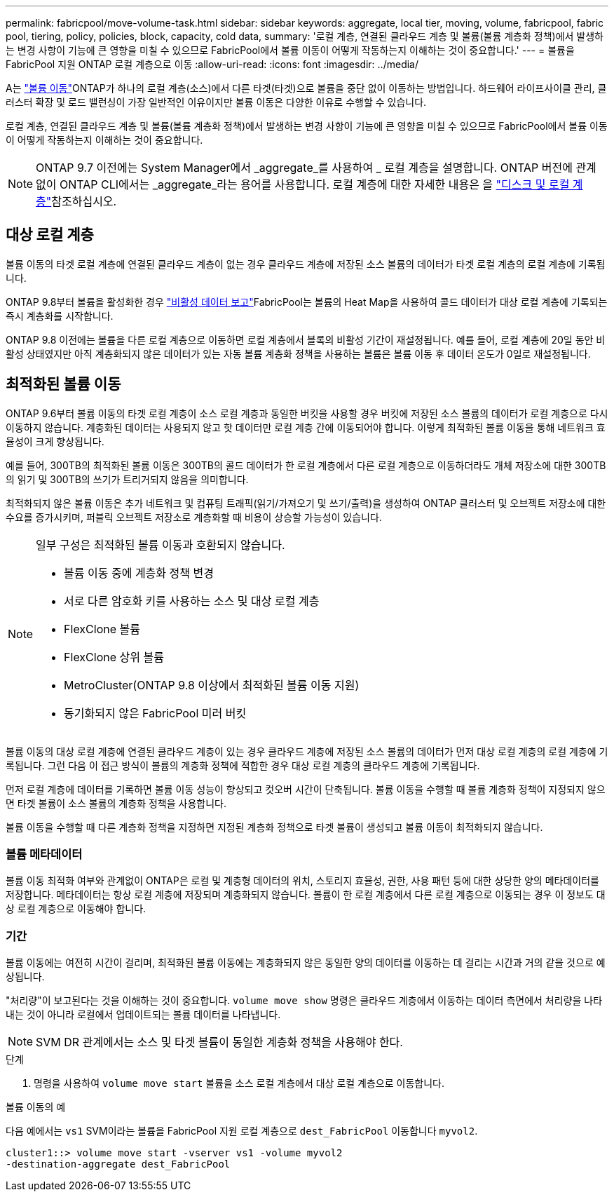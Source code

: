 ---
permalink: fabricpool/move-volume-task.html 
sidebar: sidebar 
keywords: aggregate, local tier, moving, volume, fabricpool, fabric pool, tiering, policy, policies, block, capacity, cold data, 
summary: '로컬 계층, 연결된 클라우드 계층 및 볼륨(볼륨 계층화 정책)에서 발생하는 변경 사항이 기능에 큰 영향을 미칠 수 있으므로 FabricPool에서 볼륨 이동이 어떻게 작동하는지 이해하는 것이 중요합니다.' 
---
= 볼륨을 FabricPool 지원 ONTAP 로컬 계층으로 이동
:allow-uri-read: 
:icons: font
:imagesdir: ../media/


[role="lead"]
A는 link:../volumes/move-volume-task.html["볼륨 이동"]ONTAP가 하나의 로컬 계층(소스)에서 다른 타겟(타겟)으로 볼륨을 중단 없이 이동하는 방법입니다. 하드웨어 라이프사이클 관리, 클러스터 확장 및 로드 밸런싱이 가장 일반적인 이유이지만 볼륨 이동은 다양한 이유로 수행할 수 있습니다.

로컬 계층, 연결된 클라우드 계층 및 볼륨(볼륨 계층화 정책)에서 발생하는 변경 사항이 기능에 큰 영향을 미칠 수 있으므로 FabricPool에서 볼륨 이동이 어떻게 작동하는지 이해하는 것이 중요합니다.


NOTE: ONTAP 9.7 이전에는 System Manager에서 _aggregate_를 사용하여 _ 로컬 계층을 설명합니다. ONTAP 버전에 관계없이 ONTAP CLI에서는 _aggregate_라는 용어를 사용합니다. 로컬 계층에 대한 자세한 내용은 을 link:../disks-aggregates/index.html["디스크 및 로컬 계층"]참조하십시오.



== 대상 로컬 계층

볼륨 이동의 타겟 로컬 계층에 연결된 클라우드 계층이 없는 경우 클라우드 계층에 저장된 소스 볼륨의 데이터가 타겟 로컬 계층의 로컬 계층에 기록됩니다.

ONTAP 9.8부터 볼륨을 활성화한 경우 link:determine-data-inactive-reporting-task.html["비활성 데이터 보고"]FabricPool는 볼륨의 Heat Map을 사용하여 콜드 데이터가 대상 로컬 계층에 기록되는 즉시 계층화를 시작합니다.

ONTAP 9.8 이전에는 볼륨을 다른 로컬 계층으로 이동하면 로컬 계층에서 블록의 비활성 기간이 재설정됩니다. 예를 들어, 로컬 계층에 20일 동안 비활성 상태였지만 아직 계층화되지 않은 데이터가 있는 자동 볼륨 계층화 정책을 사용하는 볼륨은 볼륨 이동 후 데이터 온도가 0일로 재설정됩니다.



== 최적화된 볼륨 이동

ONTAP 9.6부터 볼륨 이동의 타겟 로컬 계층이 소스 로컬 계층과 동일한 버킷을 사용할 경우 버킷에 저장된 소스 볼륨의 데이터가 로컬 계층으로 다시 이동하지 않습니다. 계층화된 데이터는 사용되지 않고 핫 데이터만 로컬 계층 간에 이동되어야 합니다. 이렇게 최적화된 볼륨 이동을 통해 네트워크 효율성이 크게 향상됩니다.

예를 들어, 300TB의 최적화된 볼륨 이동은 300TB의 콜드 데이터가 한 로컬 계층에서 다른 로컬 계층으로 이동하더라도 개체 저장소에 대한 300TB의 읽기 및 300TB의 쓰기가 트리거되지 않음을 의미합니다.

최적화되지 않은 볼륨 이동은 추가 네트워크 및 컴퓨팅 트래픽(읽기/가져오기 및 쓰기/출력)을 생성하여 ONTAP 클러스터 및 오브젝트 저장소에 대한 수요를 증가시키며, 퍼블릭 오브젝트 저장소로 계층화할 때 비용이 상승할 가능성이 있습니다.

[NOTE]
====
일부 구성은 최적화된 볼륨 이동과 호환되지 않습니다.

* 볼륨 이동 중에 계층화 정책 변경
* 서로 다른 암호화 키를 사용하는 소스 및 대상 로컬 계층
* FlexClone 볼륨
* FlexClone 상위 볼륨
* MetroCluster(ONTAP 9.8 이상에서 최적화된 볼륨 이동 지원)
* 동기화되지 않은 FabricPool 미러 버킷


====
볼륨 이동의 대상 로컬 계층에 연결된 클라우드 계층이 있는 경우 클라우드 계층에 저장된 소스 볼륨의 데이터가 먼저 대상 로컬 계층의 로컬 계층에 기록됩니다. 그런 다음 이 접근 방식이 볼륨의 계층화 정책에 적합한 경우 대상 로컬 계층의 클라우드 계층에 기록됩니다.

먼저 로컬 계층에 데이터를 기록하면 볼륨 이동 성능이 향상되고 컷오버 시간이 단축됩니다. 볼륨 이동을 수행할 때 볼륨 계층화 정책이 지정되지 않으면 타겟 볼륨이 소스 볼륨의 계층화 정책을 사용합니다.

볼륨 이동을 수행할 때 다른 계층화 정책을 지정하면 지정된 계층화 정책으로 타겟 볼륨이 생성되고 볼륨 이동이 최적화되지 않습니다.



=== 볼륨 메타데이터

볼륨 이동 최적화 여부와 관계없이 ONTAP은 로컬 및 계층형 데이터의 위치, 스토리지 효율성, 권한, 사용 패턴 등에 대한 상당한 양의 메타데이터를 저장합니다. 메타데이터는 항상 로컬 계층에 저장되며 계층화되지 않습니다. 볼륨이 한 로컬 계층에서 다른 로컬 계층으로 이동되는 경우 이 정보도 대상 로컬 계층으로 이동해야 합니다.



=== 기간

볼륨 이동에는 여전히 시간이 걸리며, 최적화된 볼륨 이동에는 계층화되지 않은 동일한 양의 데이터를 이동하는 데 걸리는 시간과 거의 같을 것으로 예상됩니다.

"처리량"이 보고된다는 것을 이해하는 것이 중요합니다.  `volume move show` 명령은 클라우드 계층에서 이동하는 데이터 측면에서 처리량을 나타내는 것이 아니라 로컬에서 업데이트되는 볼륨 데이터를 나타냅니다.


NOTE: SVM DR 관계에서는 소스 및 타겟 볼륨이 동일한 계층화 정책을 사용해야 한다.

.단계
. 명령을 사용하여 `volume move start` 볼륨을 소스 로컬 계층에서 대상 로컬 계층으로 이동합니다.


.볼륨 이동의 예
다음 예에서는 `vs1` SVM이라는 볼륨을 FabricPool 지원 로컬 계층으로 `dest_FabricPool` 이동합니다 `myvol2`.

[listing]
----
cluster1::> volume move start -vserver vs1 -volume myvol2
-destination-aggregate dest_FabricPool
----